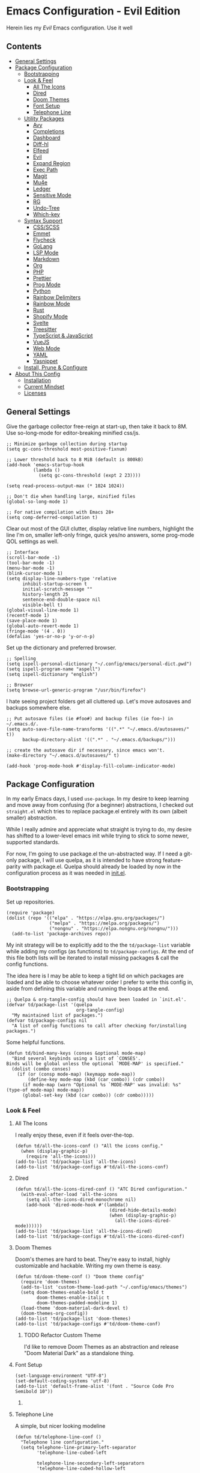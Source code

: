 * Emacs Configuration - Evil Edition
:PROPERTIES:
#+STARTUP: overview
:END:
Herein lies my /Evil/ Emacs configuration. Use it well
** Contents
:PROPERTIES:
:TOC:      :include siblings :depth 3 :force (nothing) :ignore (nothing) :local (nothing)
:END:
:CONTENTS:
- [[#general-settings][General Settings]]
- [[#package-configuration][Package Configuration]]
  - [[#bootstrapping][Bootstrapping]]
  - [[#look--feel][Look & Feel]]
    - [[#all-the-icons][All The Icons]]
    - [[#dired][Dired]]
    - [[#doom-themes][Doom Themes]]
    - [[#font-setup][Font Setup]]
    - [[#telephone-line][Telephone Line]]
  - [[#utility-packages][Utility Packages]]
    - [[#avy][Avy]]
    - [[#completions][Completions]]
    - [[#dashboard][Dashboard]]
    - [[#diff-hl][Diff-hl]]
    - [[#elfeed][Elfeed]]
    - [[#evil][Evil]]
    - [[#expand-region][Expand Region]]
    - [[#exec-path][Exec Path]]
    - [[#magit][Magit]]
    - [[#mu4e][Mu4e]]
    - [[#ledger][Ledger]]
    - [[#sensitive-mode][Sensitive Mode]]
    - [[#rg][RG]]
    - [[#undo-tree][Undo-Tree]]
    - [[#which-key][Which-key]]
  - [[#syntax-support][Syntax Support]]
    - [[#cssscss][CSS/SCSS]]
    - [[#emmet][Emmet]]
    - [[#flycheck][Flycheck]]
    - [[#golang][GoLang]]
    - [[#lsp-mode][LSP Mode]]
    - [[#markdown][Markdown]]
    - [[#org][Org]]
    - [[#php][PHP]]
    - [[#prettier][Prettier]]
    - [[#prog-mode][Prog Mode]]
    - [[#python][Python]]
    - [[#rainbow-delimiters][Rainbow Delimiters]]
    - [[#rainbow-mode][Rainbow Mode]]
    - [[#rust][Rust]]
    - [[#shopify-mode][Shopify Mode]]
    - [[#svelte][Svelte]]
    - [[#treesitter][Treesitter]]
    - [[#typescript--javascript][TypeScript & JavaScript]]
    - [[#vuejs][VueJS]]
    - [[#web-mode][Web Mode]]
    - [[#yaml][YAML]]
    - [[#yasnippet][Yasnippet]]
  - [[#install-prune--configure][Install, Prune & Configure]]
- [[#about-this-config][About This Config]]
  - [[#installation][Installation]]
  - [[#current-mindset][Current Mindset]]
  - [[#licenses][Licenses]]
:END:
** General Settings
Give the garbage collector free-reign at start-up, then take it back to 8M. Use so-long-mode for editor-breaking minified css/js.

#+begin_src elisp :tangle yes
;; Minimize garbage collection during startup
(setq gc-cons-threshold most-positive-fixnum)

;; Lower threshold back to 8 MiB (default is 800kB)
(add-hook 'emacs-startup-hook
          (lambda ()
            (setq gc-cons-threshold (expt 2 23))))

(setq read-process-output-max (* 1024 1024))

;; Don't die when handling large, minified files
(global-so-long-mode 1)

;; For native compilation with Emacs 28+
(setq comp-deferred-compilation t)
#+end_src

Clear out most of the GUI clutter, display relative line numbers, highlight the line I'm on, smaller left-only fringe, quick yes/no answers, some prog-mode QOL settings as well.

#+begin_src elisp :tangle yes
;; Interface
(scroll-bar-mode -1)
(tool-bar-mode -1)
(menu-bar-mode -1)
(blink-cursor-mode 1)
(setq display-line-numbers-type 'relative
      inhibit-startup-screen t
      initial-scratch-message ""
      history-length 25
      sentence-end-double-space nil
      visible-bell t)
(global-visual-line-mode 1)
(recentf-mode 1)
(save-place-mode 1)
(global-auto-revert-mode 1)
(fringe-mode '(4 . 0))
(defalias 'yes-or-no-p 'y-or-n-p)
#+end_src

Set up the dictionary and preferred browser.

#+begin_src elisp :tangle yes
;; Spelling
(setq ispell-personal-dictionary "~/.config/emacs/personal-dict.pwd")
(setq ispell-program-name "aspell")
(setq ispell-dictionary "english")

;; Browser
(setq browse-url-generic-program "/usr/bin/firefox")
#+end_src

I hate seeing project folders get all cluttered up. Let's move autosaves and backups somewhere else.

#+begin_src elisp :tangle yes
;; Put autosave files (ie #foo#) and backup files (ie foo~) in ~/.emacs.d/.
(setq auto-save-file-name-transforms '((".*" "~/.emacs.d/autosaves/" t))
      backup-directory-alist '((".*" . "~/.emacs.d/backups/")))

;; create the autosave dir if necessary, since emacs won't.
(make-directory "~/.emacs.d/autosaves/" t)

(add-hook 'prog-mode-hook #'display-fill-column-indicator-mode)
#+end_src

** Package Configuration
In my early Emacs days, I used =use-package=. In my desire to keep learning and move away from confusing (for a beginner) abstractions, I checked out =straight.el= which tries to replace package.el entirely with its own (albeit smaller) abstraction.

While I really admire and appreciate what straight is trying to do, my desire has shifted to a lower-level emacs init while trying to stick to some newer, supported standards.

For now, I'm going to use package.el the un-abstracted way. If I need a git-only package, I will use quelpa, as it is intended to have strong feature-parity with package.el. Quelpa should already be loaded by now in the configuration process as it was needed in [[file:init.el][init.el]].

*** Bootstrapping
Set up repositories.

#+begin_src elisp :tangle yes
(require 'package)
(dolist (repo '(("elpa" . "https://elpa.gnu.org/packages/")
                ("melpa" . "https://melpa.org/packages/")
                ("nongnu" . "https://elpa.nongnu.org/nongnu/")))
  (add-to-list 'package-archives repo))
#+end_src
 
My init strategy will be to explicitly add to the the =td/package-list= variable while adding my configs (as functions) to =td/package-configs=. At the end of this file both lists will be iterated to install missing packages & call the config functions.

The idea here is I may be able to keep a tight lid on which packages are loaded and be able to choose whatever order I prefer to write this config in, aside from defining this variable and running the loops at the end.

#+begin_src elisp :tangle yes
;; Quelpa & org-tangle-config should have been loaded in `init.el'.
(defvar td/package-list '(quelpa
                          org-tangle-config)
  "My maintained list of packages.")
(defvar td/package-configs nil
  "A list of config functions to call after checking for/installing packages.")
#+end_src

Some helpful functions.

#+begin_src elisp :tangle yes
(defun td/bind-many-keys (conses &optional mode-map)
  "Bind several keybinds using a list of `CONSES'.
Binds will be global unless the optional `MODE-MAP' is specified."
  (dolist (combo conses)
    (if (or (consp mode-map) (keymapp mode-map))
        (define-key mode-map (kbd (car combo)) (cdr combo))
      (if mode-map (warn "Optional %s `MODE-MAP' was invalid: %s" (type-of mode-map) mode-map))
      (global-set-key (kbd (car combo)) (cdr combo)))))
#+end_src

*** Look & Feel
**** All The Icons
I really enjoy these, even if it feels over-the-top.
#+begin_src elisp :tangle yes
(defun td/all-the-icons-conf () "All the icons config."
  (when (display-graphic-p)
    (require 'all-the-icons)))
(add-to-list 'td/package-list 'all-the-icons)
(add-to-list 'td/package-configs #'td/all-the-icons-conf)
#+end_src
**** Dired
#+begin_src elisp :tangle yes
(defun td/all-the-icons-dired-conf () "ATC Dired configuration."
  (with-eval-after-load 'all-the-icons
    (setq all-the-icons-dired-monochrome nil)
    (add-hook 'dired-mode-hook #'(lambda()
                                   (dired-hide-details-mode)
                                   (when (display-graphic-p)
                                     (all-the-icons-dired-mode))))))
(add-to-list 'td/package-list 'all-the-icons-dired)
(add-to-list 'td/package-configs #'td/all-the-icons-dired-conf)
#+end_src

**** Doom Themes
Doom's themes are hard to beat. They're easy to install, highly customizable and hackable. Writing my own theme is easy.
#+begin_src elisp :tangle yes
(defun td/doom-theme-conf () "Doom theme config"
  (require 'doom-themes)
  (add-to-list 'custom-theme-load-path "~/.config/emacs/themes")
  (setq doom-themes-enable-bold t
        doom-themes-enable-italic t
        doom-themes-padded-modeline 1)
  (load-theme 'doom-material-dark-devel t)
  (doom-themes-org-config))
(add-to-list 'td/package-list 'doom-themes)
(add-to-list 'td/package-configs #'td/doom-theme-conf)
#+end_src

***** TODO Refactor Custom Theme
I'd like to remove Doom Themes as an abstraction and release "Doom Material Dark" as a standalone thing.

**** Font Setup

#+begin_src elisp :tangle yes
(set-language-environment "UTF-8")
(set-default-coding-systems 'utf-8)
(add-to-list 'default-frame-alist '(font . "Source Code Pro Semibold 10"))
#+end_src

***** COMMENT Ligatures
#+begin_src elisp :tangle yes
(defun td/ligatures-conf ()
  "Ligature.el configuration."
  (defvar ligatures '("-|" "-~" "---" "-<<" "-<" "--" "->" "->>" "-->" "/**" "/*" "///"
                      "/=" "/==" "/>" "//" "*>" "***" "*/" "<-" "<<-" "<=>" "<=" "<|"
                      "<||" "<|||::=" "<|>" "<:" "<>" "<-<" "<<<" "<==" "<<=" "<=<" "<==>"
                      "<-|" "<<" "<~>" "<=|" "<~~" "<~" "<$>" "<$" "<+>" "<+" "</>" "</"
                      "<*" "<*>" "<->" "<!--" ":>" ":<" ":::" "::" ":?" ":?>" ":=" "=>>"
                      "==>" "=/=" "=!=" "=>" "===" "=:=" "==" "!==" "!!" "!=" ">]" ">:"
                      ">>-" ">>=" ">=>" ">>>" ">-" ">=" "&&&" "&&" "|||>" "||>" "|>" "|]"
                      "|}" "|=>" "|->" "|=" "||-" "|-" "||=" "||" ".." ".?" ".=" ".-" "..<"
                      "..." "+++" "+>" "++" "[||]" "[<" "[|" "{|" "??" "?." "?=" "?:" "####"
                      "###" "#[" "#{" "#=" "#!" "#:" "#_(" "#_" "#?" "#(" "##" ";;" "_|_"
                      "__" "\\\\" "\\/" "~~" "~~>" "~>" "~=" "~-" "~@" "$>" "^=" "]#")
    "Ligatures for ligature.el.")

  (quelpa '(ligature :fetcher github :repo "mickeynp/ligature.el"))
  (ligature-set-ligatures 'prog-mode ligatures)
  (add-hook 'prog-mode-hook 'ligature-mode))
(add-to-list 'td/package-list 'ligature)
(add-to-list 'td/package-configs #'td/ligatures-conf)
#+end_src

**** Telephone Line
A simple, but nicer looking modeline
#+begin_src elisp :tangle yes
(defun td/telephone-line-conf ()
  "Telephone line configuration."
  (setq telephone-line-primary-left-separator
        'telephone-line-cubed-left

        telephone-line-secondary-left-separatorn
        'telephone-line-cubed-hollow-left

        telephone-line-primary-right-separator
        'telephone-line-cubed-right

        telephone-line-secondary-right-separator
        'telephone-line-cubed-hollow-right)

  (setq telephone-line-faces
        '((evil  . telephone-line-modal-face)
          (accent . (telephone-line-accent-active
                     . telephone-line-accent-inactive))
          (nil . (mode-line . mode-line-inactive))))

  (setq telephone-line-lhs
        '((evil    . (telephone-line-evil-tag-segment))
          (accent  . (telephone-line-vc-segment
                      telephone-line-erc-modified-channels-segment
                      telephone-line-process-segment))
          (nil     . (telephone-line-project-segment
                      telephone-line-buffer-segment))))

  (setq telephone-line-rhs
        '((nil     . (telephone-line-flycheck-segment
                      telephone-line-misc-info-segment))
          (accent  . (telephone-line-major-mode-segment))
          (evil    . (telephone-line-airline-position-segment))))

  (telephone-line-mode 1))
(add-to-list 'td/package-list 'telephone-line)
(add-to-list 'td/package-configs #'td/telephone-line-conf)
#+end_src
*** Utility Packages
Packages that extend and augment emacs in a general way
**** Avy
#+begin_src elisp :tangle yes
(defun td/avy-conf ()
  "Avy configuration"
  (with-eval-after-load 'avy
    (global-set-key (kbd "C-.") 'avy-goto-char-timer))
  (avy-setup-default))
(add-to-list 'td/package-list 'avy)
(add-to-list 'td/package-configs #'td/avy-conf)
#+end_src

**** Completions
A combination of packages to enhance completions, centered around [[https://github.com/minad][Minad's]] work. There are a few packages to implement here. This section is a work in progress.

***** Cape
Add extensions for completion-at-point-functions.
#+begin_src elisp :tangle yes
(add-to-list 'td/package-list 'cape)
(add-to-list 'td/package-configs
             #'(lambda ()
                 "Cape completions at point extensions."
                 (add-to-list 'completion-at-point-functions #'cape-file)
                 (add-to-list 'completion-at-point-functions #'cape-tex)
                 (add-to-list 'completion-at-point-functions #'cape-dabbrev)
                 (add-to-list 'completion-at-point-functions #'cape-keyword)))
#+end_src

***** Corfu
Drop-down style completion-at-point in a child frame. Kind-Icon adds fluff.

#+begin_src elisp :tangle yes
(defun td/corfu-config ()
  "Configuration for corfu, cape & kind-icon."
  (setq corfu-cycle t
        corfu-auto t
        corfu-preselect-first nil
        tab-always-indent 'complete)
  (with-eval-after-load 'corfu
    (td/bind-many-keys '(("M-/" . dabbrev-completion)
                         ("C-M-/" . dabbrev-expand))))
  (corfu-global-mode))
(add-to-list 'td/package-list 'corfu)
(add-to-list 'td/package-configs #'td/corfu-config)
#+end_src

****** Kind Icons
I like these, but they do tend to slow things down a bit.
#+begin_src elisp :tangle yes
(add-to-list 'td/package-list 'kind-icon)
(add-to-list 'td/package-configs
             #'(lambda ()
                 "Kind icon config for corfu"
                 (require 'kind-icon)
                 (with-eval-after-load 'corfu
                   (setq kind-icon-default-face 'corfu-default
                         kind-icon-use-icons t)
                   (add-to-list 'corfu-margin-formatters
                                #'kind-icon-margin-formatter))))
#+end_src

***** Consult
I am currently giving consult a try as my completion-at-point solution, amongst many
other better ways to reference things in Emacs.
#+begin_src elisp :tangle yes
(defun td/consult-config ()
  "Consult configuration"
  (setq register-preview-delay 0
        register-preview-function #'consult-register-format)

  ;; Optionally tweak the register preview window.
  ;; This adds thin lines, sorting and hides the mode line of the window.
  (advice-add #'register-preview :override #'consult-register-window)

  ;; Optionally replace `completing-read-multiple' with an enhanced version.
  (advice-add #'completing-read-multiple
              :override #'consult-completing-read-multiple)

  ;; Use Consult to select xref locations with preview
  (setq xref-show-xrefs-function #'consult-xref
        xref-show-definitions-function #'consult-xref)

  (require 'consult) ; No lazy load for you.

  (td/bind-many-keys '(("C-c h" . consult-history)
                       ("C-c m" . consult-mode-command)
                       ("C-c k" . consult-kmacro)
                       ;; C-x bindings (ctl-x-map)
                       ("C-x M-:" . consult-complex-command)
                       ("C-x b" . consult-buffer)
                       ("C-x 4 b" . consult-buffer-other-window)
                       ("C-x 5 b" . consult-buffer-other-frame)
                       ("C-x r b" . consult-bookmark)
                       ;; Custom M-# bindings for fast register access
                       ("M-#" . consult-register-load)
                       ("M-'" . consult-register-store)
                       ("C-M-#" . consult-register)
                       ;; Other custom bindings
                       ("M-y" . consult-yank-pop)
                       ("<help> a" . consult-apropos)
                       ;; M-g bindings (goto-map)
                       ("M-g e" . consult-compile-error)
                       ("M-g f" . consult-flycheck) ; or flymake?
                       ("M-g g" . consult-goto-line)
                       ("M-g M-g" . consult-goto-line)
                       ("M-g o" . consult-outline)
                       ("M-g m" . consult-mark)
                       ("M-g k" . consult-global-mark)
                       ("M-g i" . consult-imenu)
                       ("M-g I" . consult-imenu-multi)
                       ;; M-s bindings (search-map)
                       ("M-s d" . consult-find)
                       ("M-s D" . consult-locate)
                       ("M-s g" . consult-grep)
                       ("M-s G" . consult-git-grep)
                       ("M-s r" . consult-ripgrep)
                       ("M-s l" . consult-line)
                       ("M-s L" . consult-line-multi)
                       ("M-s m" . consult-multi-occur)
                       ("M-s k" . consult-keep-lines)
                       ("M-s u" . consult-focus-lines)
                       ;; Isearch integration
                       ("M-s e" . consult-isearch-history)))
  (define-key isearch-mode-map (kbd "M-e") #'consult-isearch-history)
  (add-hook 'completion-list-mode #'consult-preview-at-point-mode)
  (consult-customize
   consult-theme
   :preview-key '(:debounce 0.2 any)
   consult-ripgrep consult-git-grep consult-grep
   consult-bookmark consult-recent-file consult-xref
   consult--source-recent-file consult--source-project-recent-file
   consult--source-bookmark
   :preview-key (kbd "M-."))

  ;; Optionally configure the narrowing key.
  ;; Both < and C-+ work reasonably well.
  (setq consult-narrow-key "<") ;; (kbd "C-+")
  (setq consult-project-root-function
        (lambda ()
          (when-let (project (project-current))
            (car (project-roots project))))
        completion-in-region-function
        (lambda (&rest args)
          (apply (if (and vertico-mode (not (display-graphic-p)))
                     #'consult-completion-in-region
                   #'completion--in-region)
                 args))))

(add-to-list 'td/package-list 'consult)
(add-to-list 'td/package-list 'consult-flycheck)
(add-to-list 'td/package-configs #'td/consult-config)
#+end_src

***** Marginalia
Better descriptions of symbols in the minibuffer.
#+begin_src elisp :tangle yes
(add-to-list 'td/package-list 'marginalia)
(add-to-list 'td/package-configs
             #'(lambda () "Marginalia config."
                 (marginalia-mode)
                 (define-key minibuffer-local-map (kbd "M-A")
                             #'marginalia-cycle)))
#+end_src

***** Orderless
A completion style that permits entering parts of completion names in any order.
#+begin_src elisp :tangle yes
(defun td/orderless-conf ()
  "Orderless configuration."
  (setq completion-styles '(orderless)
        completion-category-defaults nil
        completion-category-overrides '((file (styles basic partial-completion)))))
(add-to-list 'td/package-list 'orderless)
(add-to-list 'td/package-configs #'td/orderless-conf)
#+end_src

***** Savehist
Save history for Vertico to look at later.
#+begin_src elisp :tangle yes
;; Built into emacs 29
(savehist-mode)
#+end_src

***** Vertico
Mini-buffer completions back-end.
#+begin_src elisp :tangle yes
(defun td/vertico-conf ()
  "Vertico configuration."
  (vertico-mode)
  (setq enable-recursive-minibuffers t)
  (with-eval-after-load 'consult
    (advice-add #'completing-read-multiple :filter-args
                #'consult-completing-read-multiple)))
(add-to-list 'td/package-list 'vertico)
(add-to-list 'td/package-configs #'td/vertico-conf)
#+end_src

**** Dashboard
#+begin_src elisp :tangle yes
(defun td/dashboard-config ()
  "Dashboard configuration"
  (setq dashboard-startup-banner 'logo
        dashboard-projects-backend 'project-el
        dashboard-items '((projects . 5)
                          (recents . 5)
                          (agenda . 5)
                          (bookmarks . 5))
        dashboard-set-heading-icons t
        dashboard-set-file-icons t
        dashboard-center-content t
        dashboard-set-init-info t)
  (dashboard-setup-startup-hook)
  (when (daemonp)
    (setq initial-buffer-choice
          (lambda ()
            (if (< (length command-line-args) 2)
                (get-buffer dashboard-buffer-name))))))
(add-to-list 'td/package-list 'dashboard)
(add-to-list 'td/package-configs #'td/dashboard-config)
#+end_src

**** Diff-hl
Show me the diffs in the fringe!
#+begin_src elisp :tangle yes
(add-to-list 'td/package-list 'diff-hl)
(add-to-list
 'td/package-configs
 #'(lambda () "Diff-hl configuration"
     (with-eval-after-load 'magit
       (add-hook 'magit-pre-refresh-hook 'diff-hl-magit-pre-refresh)
       (add-hook 'magit-post-refresh-hook 'diff-hl-magit-post-refresh))
     (global-diff-hl-mode)))
#+end_src

**** Elfeed
RSS Reader :D
#+begin_src elisp :tangle yes
(add-to-list 'td/package-list 'elfeed)
(add-to-list 'td/package-list 'elfeed-org)
(add-to-list
 'td/package-configs
 #'(lambda ()
     "Elfeed config."
     (global-set-key (kbd "M-o e") 'elfeed)
     (with-eval-after-load 'elfeed
       (elfeed-org)
       (setq rmh-elfeed-org-files '("~/Org/elfeed.org")))))
#+end_src

**** Evil
Am I Evil? Yes I am.
#+begin_src elisp :tangle yes
(defun td/evil-bindings ()
  "Create some extra evil bindings."
  (evil-set-leader 'normal (kbd "\\"))
  ;; Avy
  (evil-define-key 'normal 'global (kbd "<leader>s") 'avy-goto-char-timer)
  ;; General
  (evil-define-key 'normal 'global (kbd "<leader>ff") 'find-file)
  (evil-define-key 'normal 'global (kbd "<leader>fg") 'project-find-file)
  (evil-define-key 'normal 'global (kbd "<leader>fb") 'consult-buffer)
  (evil-define-key 'normal 'global (kbd "<leader>m") 'mu4e)
  (evil-define-key 'normal 'global (kbd "<leader>e") 'elfeed)
  ;; LSP
  (evil-define-key 'normal lsp-mode-map (kbd "K") 'lsp-ui-doc-glance)
  ;; Org
  (evil-define-key 'normal org-mode-map (kbd "<leader>ci") 'org-clock-in)
  (evil-define-key 'normal org-mode-map (kbd "<leader>co") 'org-clock-out)
  (evil-define-key 'normal 'global (kbd "<leader>cg") 'org-clock-goto)
  ;; Magit
  (evil-define-key 'normal 'global (kbd "gs") 'magit))

(defun td/evil-config ()
  "Configure evil for Emacs."
  (setq evil-undo-system 'undo-tree
        evil-visual-state-cursor 'hbar
        evil-want-keybinding nil)
  (global-evil-surround-mode 1)
  (add-hook 'ledger-mode-hook #'evil-ledger-mode)
  (add-hook 'prog-mode-hook #'evil-commentary-mode)
  (with-eval-after-load 'evil
    (require 'evil-org)
    (require 'evil-org-agenda)
    (evil-collection-init)
    (evil-org-agenda-set-keys)
    (add-hook 'org-mode-hook #'evil-org-mode))
  (td/evil-bindings)
  (evil-mode 1))

(dolist (pkg '(evil
               evil-ledger
               evil-surround
               evil-commentary
               evil-collection
               evil-org))
  (add-to-list 'td/package-list pkg))

(add-to-list 'td/package-configs #'td/evil-config)
#+end_src

**** Expand Region
It just makes selecting text between sexps easy.
#+begin_src elisp :tangle yes
(add-to-list 'td/package-list 'expand-region)
(add-to-list 'td/package-configs
             #'(lambda () "Expand region config."
                 (global-set-key (kbd "C-=") 'er/expand-region)))
#+end_src

**** Exec Path
It's silly that I need to do this, but I run Emacs in --daemon mode. I'm tired of my $PATH getting missed 1/2 the time.
#+begin_src elisp :tangle yes
(add-to-list 'td/package-list 'exec-path-from-shell)
(add-to-list 'td/package-configs #'exec-path-from-shell-initialize)
#+end_src

**** Magit
Magit is one of the biggest reasons why I fell in love with emacs. It's the best keyboard driven "TUI" abstraction of the git command line anywere, period. Better than Fugitive by far. Sorry, Tim Pope.

#+begin_src elisp :tangle yes
(add-to-list 'td/package-list 'magit)
(add-to-list 'td/package-configs
             #'(lambda () "Magit config."
                 (global-set-key (kbd "M-o g") 'magit-status)))
#+end_src

**** Mu4e
Setting up mu4e with contexts feels like a pretty massive process. I decided to leave my
context settings out of this source-controlled repository as to keep some more sensitive
info off of Github. [[https://www.djcbsoftware.nl/code/mu/mu4e/Contexts.html][Contexts]] are well documented if you need a hand with them.

Also, If you need a good starting point with mu4e, I strongly suggest checking out [[https://www.youtube.com/watch?v=yZRyEhi4y44&list=PLEoMzSkcN8oM-kA19xOQc8s0gr0PpFGJQ][System Crafters]].

#+begin_src elisp :tangle yes
(defun td/mu4e-config ()
  "Mu4e config."
  (defun get-signature(file)
    "Retrieve the signature file from the signatures directory.
Mostly used in contexts configuration."
    (let ((dir "/home/trevdev/.local/mail/signatures/"))
      (with-temp-buffer
        (insert-file-contents (format "%s%s" dir file))
        (buffer-string))))

  ;; org-contacts is currently broken :/
  ;; (require 'org-contacts)
  ;; (setq org-contacts-files '("~/Org/contacts.org"))
  ;; org-msg
  (setq org-msg-options "html-postamble:nil num:nil ^:{} toc:nil author:nil
                         email:nil \\n:t"
        org-msg-startup "hidestars indent inlineimages"
        org-msg-greeting-fmt "\nHi%s,\n\n"
        org-msg-greeting-name-limit 3
        org-msg-default-alternatives '((new            . (text html))
                                       (reply-to-html  . (text html))
                                       (reply-to-text  . (text))))
  (add-to-list 'load-path "/usr/share/emacs/site-lisp/mu4e")
  (require 'mu4e)
  (setq mu4e-maildir "~/.local/mail"
        mu4e-change-filenames-when-moving t
        mu4e-update-interval (* 10 60)
        mu4e-get-mail-command "mbsync -a"
        mail-user-agent 'mu4e-user-agent
        mu4e-maildir-shortcuts '((:maildir "/fastmail/INBOX" :key ?p)
                                 (:maildir "/fastmail/Business" :key ?b)
                                 (:maildir "/voltage/INBOX" :key ?v))
        message-send-mail-function 'smtpmail-send-it
        mu4e-attachment-dir "~/Downloads"
        mu4e-context-policy 'pick-first
        mu4e-compose-format-flowed t
        mu4e-compose-signature-auto-include nil
        mml-secure-openpgp-encrypt-to-self t)
  ;; Load mu4e contexts settings. This is the stuff I don't feel like sharing.
  (setq mu4e-contexts (eval (let ((contexts "~/.config/emacs/mu4e-contexts.el"))
                              (when (file-exists-p contexts)
                                (with-temp-buffer
                                  (insert-file-contents contexts)
                                  (read (current-buffer)))))))
  (add-to-list
   'mu4e-bookmarks
   '(:name "Flagged"
           :key ?f
           :query "flag:flagged"))
  (autoload 'org-mime-edit-mail-in-org-mode "org-mime"
    "Set up Autoload so I may edit mail in org mode right away." nil 'macro)
  (add-hook
   'message-mode-hook
   (lambda ()
     "Message Mode Keybinds"
     (local-set-key (kbd "C-c C-o") 'org-mime-edit-mail-in-org-mode)
     (local-set-key (kbd "C-c C-h") 'org-mime-htmlize)))

  (global-set-key (kbd "M-o m") 'mu4e))
; (add-to-list 'td/package-list 'org-contrib)
(add-to-list 'td/package-list 'org-mime)
(add-to-list 'td/package-list 'org-msg)
(add-to-list 'td/package-configs #'td/mu4e-config)
#+end_src

**** Ledger
Knowing what resources you have at your disposal and learning how to budget are powerful things.

#+begin_src elisp :tangle yes
(add-to-list 'td/package-list 'ledger-mode)
(add-to-list 'td/package-configs
             #'(lambda ()
                 (with-eval-after-load 'ledger-mode
                   (setq ledger-use-native-highlighting t))))
#+end_src

**** Sensitive Mode
Inspired from a script written by [[https://anirudhsasikumar.net/blog/2005.01.21.html][Anirudh Sasikumar]]. It has been adapted to accomodate undo-tree. This prevents emacs from generating unencrypted backups & autosave data from =.gpg= files.

#+begin_src elisp :tangle yes
(defun td/config-sensitive-mode ()
  "Initialize sensitive-mode."
  (define-minor-mode sensitive-mode
    "A minor-mode for preventing auto-saves and back-ups for encrypted files."
    nil
    " Sensitive"
    nil
    (if (symbol-value sensitive-mode)
        (progn
          ;; disable backups
          (set (make-local-variable 'backup-inhibited) t)
          ;; disable auto-save
          (if auto-save-default
              (auto-save-mode -1))
          ;; disable undo-tree history(?)
          (when (bound-and-true-p undo-tree-mode)
            (undo-tree-mode -1)))
      (kill-local-variable 'backup-inhibited)
      (if auto-save-default
          (auto-save-mode 1))
      (when (bound-and-true-p global-undo-tree-mode)
        (undo-tree-mode 1)))))

(add-to-list 'td/package-configs #'td/config-sensitive-mode)
#+end_src

**** RG

#+begin_src elisp :tangle yes
(add-to-list 'td/package-list 'rg)
(add-to-list 'td/package-configs #'rg-enable-default-bindings)
#+end_src

**** Undo-Tree
A great tool for turning back the clock on a buffer. Especially when git commits are overlooked.

#+begin_src elisp :tangle yes
(add-to-list 'td/package-list 'undo-tree)
(add-to-list 'td/package-configs
             #'(lambda () "Undo tree config"
                 (with-eval-after-load 'undo-tree
                   (add-to-list
                    'undo-tree-history-directory-alist
                    '(".*" . "~/.emacs.d/undo-tree/")))
                 (global-undo-tree-mode)))
#+end_src

**** Which-key
What the heck was that keybind again? If you can remember how it starts, which-key can help you find the rest.

#+begin_src elisp :tangle yes
(add-to-list 'td/package-list 'which-key)
(add-to-list
 'td/package-configs #'(lambda ()
                         (with-eval-after-load 'evil
                           (setq which-key-show-operator-state-maps t)
                           (which-key-mode))))
#+end_src

*** Syntax Support
We're getting into to the language specific stuff now. Much of this is specifically tailored for Shopify, TypeScript and JavaScript development. Many if not all of these features stay out of the way when you're not in the language mode. There's also a very tedious attempt to make all of these disjointed program modes listen to my gosh dang tab-width setting instead of doing their own thing as an insane default.
**** CSS/SCSS

#+begin_src elisp :tangle yes
(add-hook 'css-mode-hook #'(lambda () (setq-local css-indent-offset 2
                                                  tab-width 2)))
#+end_src

**** Emmet
~.Emmet[data-love="true"]~

#+begin_src elisp :tangle yes
(defun td/emmet-conf ()
  "Emmet mode config."
  (setq emmet-expand-jsx-className t)
  (dolist (mode '(sgml-mode-hook
                  css-mode-hook
                  web-mode-hook
                  svelte-mode-hook))
    (add-hook mode #'emmet-mode)))

(add-to-list 'td/package-list 'emmet-mode)
(add-to-list 'td/package-configs #'td/emmet-conf)
#+end_src

**** Flycheck

#+begin_src elisp :tangle yes
(defun td/flycheck-config ()
  "Flycheck Configuration"
  (dolist (mode '(ledger-mode-hook
                  prog-mode-hook))
    (add-hook mode #'flycheck-mode))
  (global-set-key (kbd "C-c f") #'flycheck-mode)
  (define-fringe-bitmap 'flycheck-fringe-bitmap-caret
    (vector #b00000000
            #b00000000
            #b00000000
            #b00000000
            #b00000000
            #b10000000
            #b11000000
            #b11100000
            #b11110000
            #b11100000
            #b11000000
            #b10000000
            #b00000000
            #b00000000
            #b00000000
            #b00000000
            #b00000000))
  (with-eval-after-load 'flycheck
    (setq flycheck-checker-error-threshold 1000)
    (flycheck-define-error-level
     'error
     :severity 100
     :compilation-level 2
     :overlay-category 'flycheck-error-overlay
     :fringe-bitmap 'flycheck-fringe-bitmap-caret
     :fringe-face 'flycheck-fringe-error
     :error-list-face 'flycheck-error-list-error)
    (flycheck-define-error-level
     'warning
     :severity 100
     :compilation-level 1
     :overlay-category 'flycheck-warning-overlay
     :fringe-bitmap 'flycheck-fringe-bitmap-caret
     :fringe-face 'flycheck-fringe-warning
     :warning-list-face 'flycheck-warning-list-warning)
    (flycheck-define-error-level
     'info
     :severity 100
     :compilation-level 1
     :overlay-category 'flycheck-info-overlay
     :fringe-bitmap 'flycheck-fringe-bitmap-caret
     :fringe-face 'flycheck-fringe-info
     :info-list-face 'flycheck-info-list-info))
  (add-hook 'emacs-lisp-mode-hook #'flycheck-mode))

(add-to-list 'td/package-list 'flycheck)
(add-to-list 'td/package-list 'flycheck-ledger)
(add-to-list 'td/package-configs #'td/flycheck-config)
#+end_src

**** GoLang

#+begin_src elisp :tangle yes
(add-to-list 'td/package-list 'go-mode)
(add-to-list 'td/package-configs
             #'(lambda ()
                 (add-to-list 'auto-mode-alist '("\\.go\\'". go-mode))))
#+end_src

**** LSP Mode
#+begin_src elisp :tangle yes
(defun td/lsp-mode-config ()
  "LSP mode configurations"
  (setq lsp-keymap-prefix "C-c l")
  (dolist (mode '(css-mode-hook
                  scss-mode-hook
                  html-mode-hook
                  js-mode-hook
                  json-mode-hook
                  python-mode-hook
                  php-mode-hook
                  rust-mode-hook
                  scss-mode-hook
                  svelte-mode-hook
                  typescript-mode-hook
                  vue-mode-hook
                  yaml-mode-hook))
    (add-hook mode #'(lambda () (lsp) (consult-lsp-marginalia-mode))))
  (with-eval-after-load 'lsp-mode
    (setq lsp-log-io nil
          lsp-enable-folding nil
          lsp-clients-typescript-server-args '("--stdio"
                                               "--tsserver-log-file"
                                               "/dev/stderr")
          lsp-auto-guess-root t
          lsp-keep-workspace-alive nil
          lsp-eldoc-enable-hover nil
          lsp-ui-doc-include-signature t
          lsp-ui-doc-position 'at-point
          lsp-ui-doc-include-signature t)
    (add-to-list
     'lsp-file-watch-ignored-directories "[/\\]env' [/\\]__pycache__'")
    (add-to-list 'lsp-language-id-configuration
                 '(shopify-mode . "shopify"))
    (lsp-register-client
     (make-lsp-client :new-connection (lsp-stdio-connection
                                       "theme-check-language-server")
                      :activation-fn (lsp-activate-on "shopify")
                      :server-id 'theme-check))
    (lsp-enable-which-key-integration)))
(add-to-list 'td/package-list 'lsp-mode)
(add-to-list 'td/package-list 'lsp-ui)
(add-to-list 'td/package-list 'consult-lsp)
(add-to-list 'td/package-configs #'td/lsp-mode-config)
#+end_src

**** Markdown
The free software documentation language of the Internet.

#+begin_src elisp :tangle yes
(defun td/markdown-conf ()
  "Markdown mode config."
  (setq markdown-command "multimarkdown")
  (dolist (mode '(("README\\.md\\'" . gfm-mode)
                  ("\\.md\\'" . markdown-mode)
                  ("\\.markdown\\'" . markdown-mode)))
    (add-to-list 'auto-mode-alist mode)))
(add-to-list 'td/package-list 'markdown-mode)
(add-to-list 'td/package-configs #'td/markdown-conf)
#+end_src

**** Org
Customizations for what is one of the best features that emacs comes with. If we weren't so hung up on Markdown for developer docs, I'd use this mode for everything doc related. Yes, I can export an org file. If I want to track two files, that is. The fancy font-size setup is stolen from [[https://github.com/daviwil/emacs-from-scratch][Emacs from Scratch]] by [[https://www.youtube.com/c/SystemCrafters][System Crafters]]. Check them out :)

#+begin_src elisp :tangle yes
(defvar td/tag-list
  '((:startgroup)
    ;; Put mutually exclusive tags here
    (:endgroup)
    ("@home" . ?H)
    ("@work" . ?W)
    ("urgent" . ?U)
    ("learning" . ?l)
    ("foss" . ?f)
    ("gurps" . ?g)
    ("blog" . ?b)
    ("idea" . ?i))
  "The tags for org headlines.")

(defvar td/todo-keywords
  `((sequence "TODO(t)" "NEXT(n)" "|" "DONE(d!)")
    (sequence "BACKLOG(b)" "PLAN(p)" "READY(r)" "ACTIVE(a)" "REVIEW(v)"
              "WAIT(w@/!)" "HOLD(h)" "|" "COMPLETED(c)" "CANC(k@)"))
  "A sequence of keywords for Org headlines.")

(defvar td/org-agenda-commands
  '(("d" "Dashboard"
     ((agenda "" ((org-deadline-warning-days 7)))
      (todo "NEXT"
            ((org-agenda-overriding-header "Next Tasks")))
      (tags-todo "agenda/ACTIVE"
                 ((org-agenda-overriding-header "Active Projects")))))
    ("n" "Next Tasks"
     ((todo "NEXT"
            ((org-agenda-overriding-header "Next Tasks")))))
    ("g" "GURPS" tags-todo "+gurps")
    ("U" "Urgent Tasks" tags-todo "+urgent")
    ;; Low-effort next actions
    ("e" tags-todo "+TODO=\"NEXT\"+Effort<15&+Effort>0"
     ((org-agenda-overriding-header "Low Effort Tasks")
      (org-agenda-max-todos 20)
      (org-agenda-files org-agenda-files)))
    ("w" "Workflow Status"
     ((todo "WAIT"
            ((org-agenda-overriding-header "Waiting on External")
             (org-agenda-files org-agenda-files)))
      (todo "REVIEW"
            ((org-agenda-overriding-header "In Review")
             (org-agenda-files org-agenda-files)))
      (todo "PLAN"
            ((org-agenda-overriding-header "In Planning")
             (org-agenda-todo-list-sublevels nil)
             (org-agenda-files org-agenda-files)))
      (todo "BACKLOG"
            ((org-agenda-overriding-header "Project Backlog")
             (org-agenda-todo-list-sublevels nil)
             (org-agenda-files org-agenda-files)))
      (todo "READY"
            ((org-agenda-overriding-header "Ready for Work")
             (org-agenda-files org-agenda-files)))
      (todo "ACTIVE"
            ((org-agenda-overriding-header "Active Projects")
             (org-agenda-files org-agenda-files)))
      (todo "COMPLETED"
            ((org-agenda-overriding-header "Completed Projects")
             (org-agenda-files org-agenda-files)))
      (todo "CANC"
            ((org-agenda-overriding-header "Cancelled Projects")
             (org-agenda-files
              org-agenda-files))))))
  "Custom commands for Org Agenda.")

(defun td/tweak-org-levels ()
  "Enlarge org levels for more readability."
  (dolist (face '((org-level-1 . 1.2)
                  (org-level-2 . 1.1)
                  (org-level-3 . 1.05)
                  (org-level-4 . 1.0)
                  (org-level-5 . 1.0)
                  (org-level-6 . 1.0)
                  (org-level-7 . 1.0)
                  (org-level-8 . 1.0)))
    (set-face-attribute (car face) nil :weight 'semi-bold :height (cdr face))))

(require 'ox-md nil t)
(global-set-key (kbd "C-c a") 'org-agenda)
(define-key org-mode-map (kbd "C-c t") 'org-table-export)

(setq org-fontify-quote-and-verse-blocks t
      org-directory "~/Org"
      org-archive-location "archives/%s_archive::"
      org-log-done 'time
      org-log-into-drawer t
      org-enforce-todo-dependencies t
      org-enforce-todo-checkbox-dependencies t
      org-src-preserve-indentation t
      org-clock-persist 'history
      org-agenda-block-separator "──────────"
      org-duration-format '(("h" . nil) (special . 2))
      org-clock-total-time-cell-format "%s"
      org-agenda-files '("~/Org")
      org-tag-alist td/tag-list
      org-todo-keywords td/todo-keywords
      org-clock-sound "~/.config/emacs/inspectorj_bell.wav"
      org-timer-default-timer "25"
      org-agenda-custom-commands td/org-agenda-commands)

(setq org-capture-templates
      '(("c" "Cookbook" entry (file "~/org/cookbook.org")
         "%(org-chef-get-recipe-from-url)"
         :empty-lines 1)
        ("m" "Manual Cookbook" entry (file "~/org/cookbook.org")
         "* %^{Recipe title: }\n  :PROPERTIES:\n  :source-url:\n  :servings:\n  :prep-time:\n  :cook-time:\n  :ready-in:\n  :END:\n** Ingredients\n   %?\n** Directions\n\n")))

(defun td/org-packages-conf ()
  "The configurations for the many org addon packages I am using."
  ;; Visual fill
  (defun org-visual-fill-setup ()
    "Center the column 100 characters wide"
    (setq-local visual-fill-column-width 100
                visual-fill-column-center-text nil)
    (visual-fill-column-mode 1))

  (define-key org-mode-map (kbd "C-c v") 'visual-fill-column-mode)

  ;; Org make toc
  (defvar td/org-auto-toc-files
    '("~/.config/emacs/config.org")
    "Files that should auto-toc on save.")

  (defun td/set-auto-toc ()
    "Set auto-toc if buffer in auto-toc-files."
    (if (member
         (buffer-file-name)
         (mapcar 'expand-file-name td/org-auto-toc-files))
        (progn
          (org-make-toc-mode)
          (message "Org make TOC mode is on!"))))

  ;; org-alert
  (with-eval-after-load 'org-alert
    (setq alert-default-style 'libnotify
          org-alert-interval 7200
          org-alert-notify-cutoff 60
          org-alert-notification-title "Org Agenda")
    (org-alert-enable))

  ;; One hook to start it all.
  (defun td/org-hook ()
    "Do this on org mode startup."
    (org-indent-mode)
    (yas-minor-mode)
    (org-clock-persistence-insinuate)
    (org-visual-fill-setup)
    (td/set-auto-toc))

  (add-hook 'org-mode-hook 'td/org-hook))

(dolist (pkg '(org-chef
               ox-gfm
               visual-fill-column
               org-alert
               org-make-toc))
  (add-to-list 'td/package-list pkg))
(add-to-list 'td/package-configs #'td/org-packages-conf)
#+end_src
***** TODO Clean Up Package Config
The package config function for org-mode is messy and consolidated. Separate the bits.
***** Custom Clock Table
I decided to write a [[file:td-custom-clocktable.el?ts=2][custom clocktable formatter]]. I wanted a neat and tidy way to lay out the hours that I've worked, vs how much effort they should have taken & what that time should be worth when I invoice. I feel like this table is more useful for reporting to certain subcontracts.

#+begin_src elisp :tangle yes
(load-file "~/.config/emacs/td-custom-clocktable.el")
#+end_src

Here's an example:
#+BEGIN: clocktable :scope ("clocktable-example.org") :maxlevel 3 :properties ("Comment" "Effort") :formatter td/custom-clocktable
#+CAPTION: Clock summary at [2022-03-03 Thu 13:08]
| Task              | Est   | Time   | Billable | Comment                |
|-------------------+-------+--------+----------+------------------------|
| Client            |       | 8.00h  | $520.00  |                        |
| — Task B          |       | 2.00h  | $130.00  | This is taking a while |
| — Task A          |       | 6.00h  | $390.00  |                        |
|-------------------+-------+--------+----------+------------------------|
| Client B          |       | 12.43h | $807.95  |                        |
| — Special Project |       | 12.00h | $780.00  |                        |
| —— Task C         | 9.00h | 8.00h  | $520.00  |                        |
| —— Task D         |       | 4.00h  | $260.00  |                        |
| — Unrelated Task  |       | 0.43h  | $27.95   |                        |
|-------------------+-------+--------+----------+------------------------|
| Totals            |       | 20.43h | $1327.95 |                        |
#+END

**** PHP

#+begin_src elisp :tangle yes
(define-derived-mode php-mode web-mode "PHP"
  "I just want web-mode highlighting with .svelte files")

(defun td/get-intelephense-key ()
  "Get my intelephense license key."
  (with-temp-buffer
    (insert-file-contents "~/Documents/intelephense.txt")
    (buffer-string)))

(defun td/get-wordpress-stubs ()
  "The stubs required for a WordPress Project"
  (json-insert ["apache" "bcmath" "bz2" "calendar" "com_dotnet" "Core"
   "ctype" "curl" "date" "dba" "dom" "enchant" "exif"
   "fileinfo" "filter" "fpm" "ftp" "gd" "hash" "iconv" "imap"
   "interbase" "intl" "json" "ldap" "libxml" "mbstring"
   "mcrypt" "meta" "mssql" "mysqli" "oci8" "odbc" "openssl"
   "pcntl" "pcre" "PDO" "pdo_ibm" "pdo_mysql" "pdo_pgsql"
   "pdo_sqlite" "pgsql" "Phar" "posix" "pspell" "readline"
   "recode" "Reflection" "regex" "session" "shmop" "SimpleXML"
   "snmp" "soap" "sockets" "sodium" "SPL" "sqlite3" "standard"
   "superglobals" "sybase" "sysvmsg" "sysvsem" "sysvshm" "tidy"
   "tokenizer" "wddx" "xml" "xmlreader" "xmlrpc" "xmlwriter"
   "Zend OPcache" "zip" "zlib" "wordpress"]))

(provide 'php-mode)
(add-to-list 'auto-mode-alist '("\\.php\\'" . php-mode))
(add-to-list 'auto-mode-alist '("\\.twig\\'" . php-mode))
#+end_src

**** Prettier
An opinionated way to clean up my web-dev code quickly.

#+begin_src elisp :tangle yes
(add-to-list 'td/package-list 'prettier-js)
#+end_src

**** Prog Mode
A few settings that are useful in programming buffers

#+begin_src elisp :tangle yes
(defun td/toggle-indent-tabs-mode ()
  "Toggle `indent-tabs-mode'."
  (interactive)
  (setq-local indent-tabs-mode (not indent-tabs-mode)))

(defun td/infer-indentation-style ()
  ;; if our source file uses tabs, we use tabs, if spaces spaces, and if
  ;; neither, we use the current indent-tabs-mode
  (let ((space-count (how-many "^  "))
        (tab-count (how-many "^\t")))
    (if (> space-count tab-count)
        (setq indent-tabs-mode nil))
    (if (> tab-count space-count)
        (setq indent-tabs-mode t))))

(defun td/prog-mode-settings ()
  (setq whitespace-style '(face tabs tab-mark trailing))
  (setq whitespace-display-mappings '((tab-mark 9 [9474 9] [92 9])))
  (custom-set-faces
   '(whitespace-tab ((t (:foreground "#636363")))))
  (setq-local fill-column 80)
  (setq-local show-trailing-whitespace t)
  (show-paren-mode t)
  (hs-minor-mode)
  (display-line-numbers-mode)
  (display-fill-column-indicator-mode)
  (electric-pair-local-mode)
  (yas-minor-mode)
  (td/infer-indentation-style)
  (whitespace-mode))

;; I want a way to tab over relative similar tab-to-tab-stop
(setq indent-tabs-mode nil)
(setq standard-indent 2)
(setq backward-delete-char-untabify-method 'hungry)
(setq-default indent-tabs-mode nil)
(setq-default tab-width 2)
(setq-default evil-shift-width 2)
(setq-default electric-indent-inhibit t)

(dolist (combo '(("C-c i" . td/toggle-indent-tabs-mode)
                 ("C-i" . indent-relative)))
  (define-key prog-mode-map (kbd (car combo)) (cdr combo)))

(add-hook 'prog-mode-hook 'td/prog-mode-settings)
#+end_src

**** Python
<3 Python

#+begin_src elisp :tangle yes
(add-to-list 'td/package-list 'pyvenv)
#+end_src

**** Rainbow Delimiters
This comes in handier than you think it would. Especially with these (lisp '((config . files)))

#+begin_src elisp :tangle yes
(add-to-list 'td/package-list 'rainbow-delimiters)
(add-to-list 'td/package-configs
             #'(lambda ()
                 (add-hook 'prog-mode-hook 'rainbow-delimiters-mode)))
#+end_src

**** Rainbow Mode
LSP-Mode covers making visual representations of hex color codes almost everywhere I need it. For everywhere else there's rainbow-mode

#+begin_src elisp :tangle yes
(add-to-list 'td/package-list 'rainbow-mode)
#+end_src

**** Rust
#+begin_src elisp :tangle yes
(defun td/rust-conf ()
  "Rust mode config"
  (defun td/rust-run-args (s)
    (interactive "sOptional Args:")
    (rust--compile (concat "%s run " s) rust-cargo-bin))

  (with-eval-after-load 'rust-mode
    (td/bind-many-keys '(("C-c c r" . rust-run)
                         ("C-c c a r" . td/rust-run-args))
                       'rust-mode-map)))
(add-to-list 'td/package-list 'rust-mode)
(add-to-list 'td/package-configs #'td/rust-conf)
#+end_src

**** Shopify Mode
This is where I turn emacs into a usuable IDE for Shopify themes. I use regexp to tell emacs to use s/css-mode for css liquid, then register an LSP client for the [[https://shopify.dev/themes/tools/theme-check#using-theme-check-in-other-editors][theme-check-language-server]].

#+begin_src elisp :tangle yes
;; Derive liquid-mode from web-mode
(define-derived-mode shopify-mode web-mode "Shopify"
  "Use web mode to highlight shopify liquid files")
(provide 'shopify-mode)

(add-to-list 'auto-mode-alist '("\\.liquid\\'" . shopify-mode))

(defvar liquid-electric-pairs '((?% . ?%)) "Electric pairs for liquid syntax.")
(defun liquid-add-electric-pairs ()
  (setq-local electric-pair-pairs (append electric-pair-pairs
                                          liquid-electric-pairs)
              electric-pair-text-pairs electric-pair-pairs))
(add-hook 'shopify-mode-hook #'liquid-add-electric-pairs)
#+end_src

**** Svelte
Fake-out a "svelte-mode" for the purposes of activating with the svelte-language-server. I'm extending web-mode because it highlights =.svelte= files well.

#+begin_src elisp :tangle yes
(define-derived-mode svelte-mode web-mode "Svelte"
  "I just want web-mode highlighting with .svelte files")
(provide 'svelte-mode)
(add-to-list 'auto-mode-alist '("\\.svelte\\'" . svelte-mode))
#+end_src

**** Treesitter
Tree-sitter is an impressive project. It delivers exceptionally rich syntax highlighting for things like emacs/vim. A little tricky to theme, though, as it has a billion font lock faces and every tree-sitter syntax config may or may not use them the same way. I try to avoid looking a gift horse in the mouth.

#+begin_src elisp :tangle yes
(defun td/tree-sitter-conf ()
  "Tree sitter config."
  (require 'tree-sitter)
  (require 'tree-sitter-langs)

  (defvar td/tree-sitter-modes '("php-mode" "typescript-mode" "yaml-mode"
                                 "json-mode" "html-mode")
    "A list of modes to apply tree-sitter to.")
  (dolist (mode-string td/tree-sitter-modes)
    (add-hook (intern (concat mode-string "-hook")) #'tree-sitter-hl-mode)))
(add-to-list 'td/package-list 'tree-sitter)
(add-to-list 'td/package-list 'tree-sitter-langs)
(add-to-list 'td/package-configs #'td/tree-sitter-conf)
#+end_src

**** TypeScript & JavaScript
#+begin_src elisp :tangle yes
(dolist (pkg '(typescript-mode
               js2-mode
               prettier-js))
  (add-to-list 'td/package-list pkg))
(add-to-list 'td/package-configs
             #'(lambda ()
                 "TypeScript/JavaScript configs."
                 (add-to-list 'auto-mode-alist '("\\.js\\'" . js2-mode))
                 (setq js-indent-level 2
                       typescript-indent-level 2
                       js2-strict-inconsistent-return-warning nil)))
#+end_src

**** VueJS
#+begin_src elisp :tangle yes
(define-derived-mode vue-mode web-mode "VueJS"
  "I just want web-mode highlighting with .svelte files")
(provide 'vue-mode)
(add-to-list 'auto-mode-alist '("\\.vue\\'" . vue-mode))
#+end_src

**** Web Mode
There isn't a much better catch-all for web template syntax support than web-mode. It works well with Liquid syntax files. It also comes with it's own divergent, insane defaults that I have to choke out.

#+begin_src elisp :tangle yes
(defun td/web-mode-conf ()
  "Web mode config."
  (setq web-mode-markup-indent-offset tab-width
        web-mode-code-markup-indent-offset tab-width
        web-mode-style-padding tab-width
        web-mode-script-padding tab-width
        web-mode-block-padding tab-width
        web-mode-enable-auto-indentation nil
        web-mode-enable-auto-pairing nil)
  (add-to-list 'auto-mode-alist '("\\.html\\'" . web-mode)))
(add-to-list 'td/package-list 'web-mode)
(add-to-list 'td/package-configs #'td/web-mode-conf)
#+end_src

**** YAML
YAML's a really nice way to configure software, containers and projects. I use it when I can.

#+begin_src elisp :tangle yes
(add-to-list 'td/package-list 'yaml-mode)
(add-to-list 'td/package-configs
             #'(lambda ()
                 "YAML mode config."
                 (require 'yaml-mode)
                 (add-to-list 'auto-mode-alist '("\\.yml\\'" . yaml-mode))))
#+end_src

**** Yasnippet
Snippets! They're helpful.

#+begin_src elisp :tangle yes
(add-to-list 'td/package-list 'yasnippet)
(add-to-list 'td/package-list 'yasnippet-snippets)
(add-to-list 'td/package-configs
             #'(lambda ()
                 (require 'yasnippet)
                 (global-set-key (kbd "C-c ,") #'yas-expand)
                 (setq yas-snippet-dirs '("~/.config/emacs/yasnippets"))
                 (yas-reload-all)))
#+end_src

*** Install, Prune & Configure
Here we implement =td/package-list= and =td/package-configs= to install missing packages, then forcibly set =package-selected-packages=.

The goal here is to keep our package installations sanitizable. At any given point I can just =package-autoremove= packages that are not a part of my init while retaining the ones that are.

#+begin_src elisp :tangle yes
(defun td/package-not-installed (package)
  "Test if a `PACKAGE' is not installed"
  (not (package-installed-p package)))
(defun td/set-selected-packages ()
  "Set `package-selected-packages' to `td/package-list'.
Packages previously installed via `install-package' will become auto-removable."
  (customize-save-variable 'package-selected-packages td/package-list))
(when (seq-some #'td/package-not-installed td/package-list)
      (package-refresh-contents)
      (setq package-selected-packages td/package-list)
      (package-install-selected-packages t))
(seq-do #'funcall td/package-configs)
(add-hook 'after-init-hook #'td/set-selected-packages)
#+end_src

** About This Config
This literate configuration is a labour of love from a man who changes his mind and mixes things up /often/.

I'm not sure it will ever be finished or perfect. At times, things may clunk. I will do my best to clunk them in another branch.

If you like this config the way you found it, make sure that you fork it or make note of which commit you preferred.

If you like it enough to drop me a tip, feel free to do so:

[[https://ko-fi.com/Y8Y34UWHH][https://ko-fi.com/img/githubbutton_sm.svg]]
[[https://liberapay.com/trev.dev/donate][https://liberapay.com/assets/widgets/donate.svg]]
BTC: bc1qwad2jlteldw644w4wfh28y6ju53zfp69nnswrq

*** Installation
If you've decided to fork this repository and wish to use it as-is, here are the steps you'll need to take.

*Note*: Config us currently set up for Emacs 29. Be sure to disable the weird bits, like [[* Performance Tweaks][compilation deferral]].

1. Clone this repository to =~/.config/emacs=
2. Symlink =init.el= to your home directory: =ln -s ~/.emacs.el ~/.config/emacs/init.el=
3. Make sure you clear out any existing configs in =~/.emacs.d= and =rm -rf ~/.emacs.d/elpa= to clear your existing packages.
4. Run emacs for the first time.

*** Current Mindset
At the moment I'm striving for a mix of powerful flexibility & style whilst keeping as much of the package bloat down as I can. I feel like this is going poorly, but it's getting better over time.

I have some configs here that are tagged as either :fav: or :disabled:

As I play with this config and refine my preferences I've lost the point in deleting/re-adding perfectly good configs that I may want to revist. If you see something you like, by all means, enable it. It /should/ work. Headings tagged with :disabled: are simply set to =:tangle no=.

*** Licenses
- For the [[file:inspectorj_bell.wav][bell sound]]: "Bell, Candle Damper, A (H4n).wav" by InspectorJ (www.jshaw.co.uk) of Freesound.org (Creative Commons - CC BY 3.0)
  
